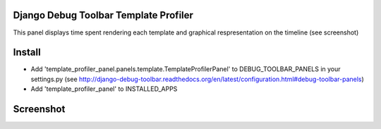 Django Debug Toolbar Template Profiler
======================================

This panel displays time spent rendering each template and
graphical respresentation on the timeline (see screenshot)


Install
=======

- Add 'template_profiler_panel.panels.template.TemplateProfilerPanel' to
  DEBUG_TOOLBAR_PANELS in your settings.py (see
  http://django-debug-toolbar.readthedocs.org/en/latest/configuration.html#debug-toolbar-panels)

- Add 'template_profiler_panel' to INSTALLED_APPS


Screenshot
==========
.. image:: screenshot.png

